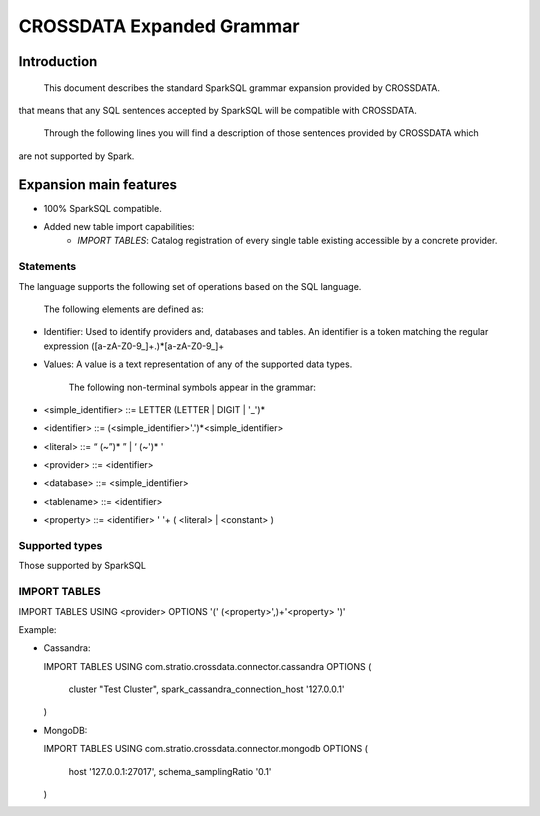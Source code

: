 CROSSDATA Expanded Grammar
**************************

Introduction
============

        This document describes the standard SparkSQL grammar expansion provided by CROSSDATA.
that means that any SQL sentences accepted by SparkSQL will be compatible with CROSSDATA.

        Through the following lines you will find a description of those sentences provided by CROSSDATA which
are not supported by Spark.


Expansion main features
=======================

-   100% SparkSQL compatible.
-   Added new table import capabilities:
        -   `IMPORT TABLES`: Catalog registration of every single table existing accessible by a concrete provider.

Statements
----------

The language supports the following set of operations based on the SQL
language.

        The following elements are defined as:

-   Identifier: Used to identify providers and, databases and tables.
    An identifier is a token matching the regular expression
    ([a-zA-Z0-9\_]+.)*[a-zA-Z0-9\_]+
-   Values: A value is a text representation of any of the supported
    data types.

        The following non-terminal symbols appear in the grammar:

-   \<simple\_identifier\> ::= LETTER (LETTER | DIGIT | '\_')\*
-   \<identifier\> ::= (\<simple\_identifier\>'.')\*\<simple\_identifier\>
-   \<literal\> ::= “ (\~”)\* ” | ‘ (\~')\* '
-   \<provider\> ::= \<identifier\>
-   \<database\> ::= \<simple\_identifier\>
-   \<tablename\> ::= \<identifier\>
-   \<property\> ::= \<identifier\> ' '\+ ( \<literal\> | \<constant\> )

Supported types
---------------

Those supported by SparkSQL

IMPORT TABLES
-------------
IMPORT TABLES USING \<provider\> OPTIONS '(' (\<property\>',)\+'\<property\> ')'

Example:

-   Cassandra:

    IMPORT TABLES
    USING com.stratio.crossdata.connector.cassandra
    OPTIONS (
        cluster "Test Cluster",
        spark_cassandra_connection_host '127.0.0.1'
    )

-   MongoDB:

    IMPORT TABLES
    USING com.stratio.crossdata.connector.mongodb
    OPTIONS (
       host '127.0.0.1:27017',
       schema_samplingRatio  '0.1'
    )
